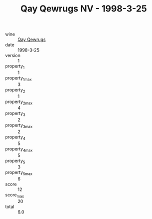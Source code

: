 :PROPERTIES:
:ID:                     c2eec9fc-e6c5-42ad-97d8-f7434b286c90
:END:
#+TITLE: Qay Qewrugs NV - 1998-3-25

- wine :: [[id:800999b5-40ac-41c5-bd3c-92330b3b4f8e][Qay Qewrugs]]
- date :: 1998-3-25
- version :: 1
- property_1 :: 1
- property_1_max :: 3
- property_2 :: 1
- property_2_max :: 4
- property_3 :: 2
- property_3_max :: 2
- property_4 :: 5
- property_4_max :: 5
- property_5 :: 3
- property_5_max :: 6
- score :: 12
- score_max :: 20
- total :: 6.0


